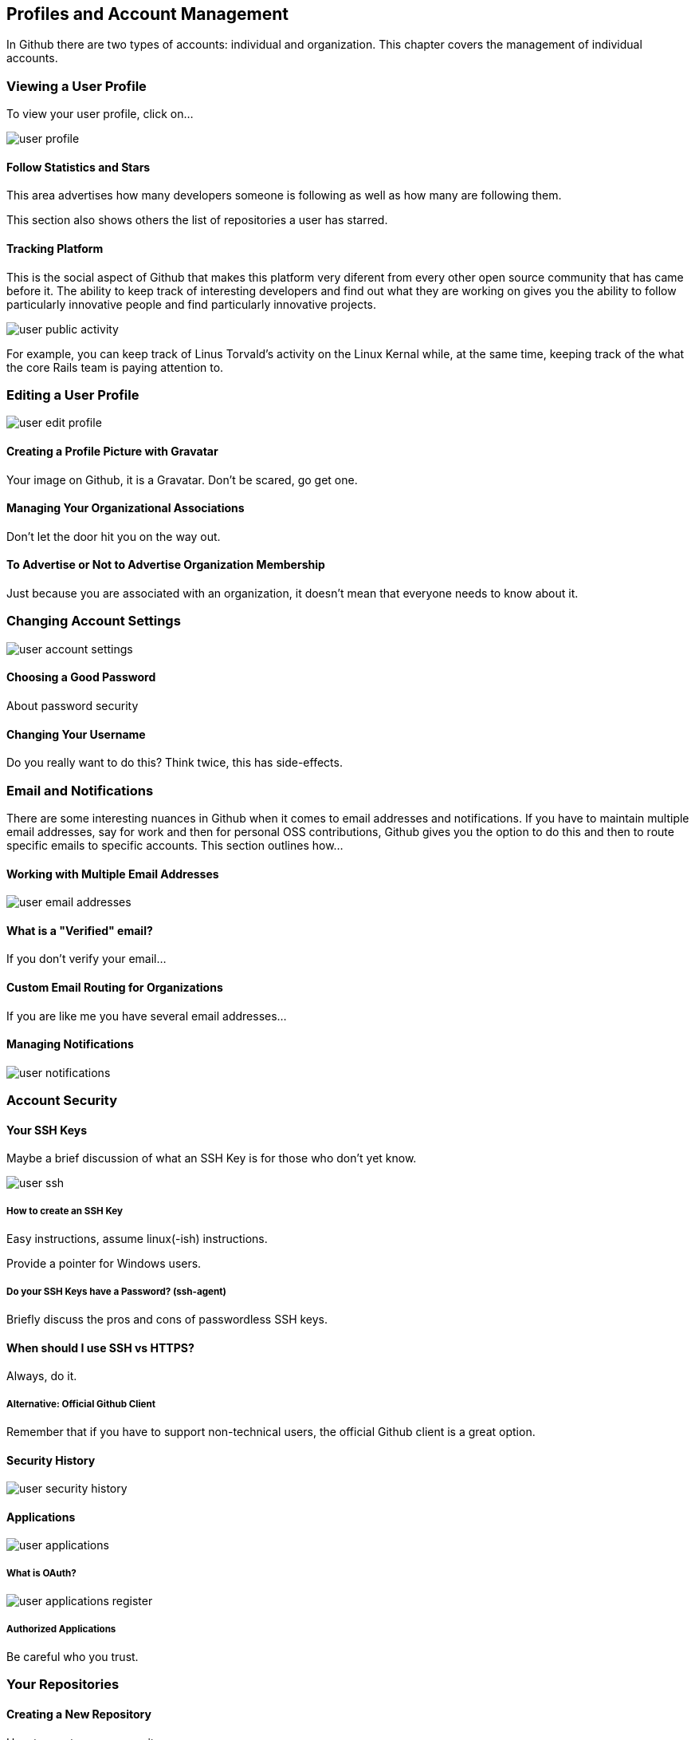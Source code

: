 [[manage-account]]
== Profiles and Account Management

In Github there are two types of accounts: individual and
organization.  This chapter covers the management of individual accounts.

=== Viewing a User Profile

To view your user profile, click on...

image::images/user-profile.png[]

==== Follow Statistics and Stars

This area advertises how many developers someone is following as well as
how many are following them.    

This section also shows others the list of repositories a user has starred.

==== Tracking Platform

This is the social aspect of Github that makes this platform very
diferent from every other open source community that has came before
it.   The ability to keep track of interesting developers and find out
what they are working on gives you the ability to follow particularly
innovative people and find particularly innovative projects.

image::images/user-public-activity.png[]

For example, you can keep track of Linus Torvald's activity on the
Linux Kernal while, at the same time, keeping track of the what the
core Rails team is paying attention to.

=== Editing a User Profile

image::images/user-edit-profile.png[]

==== Creating a Profile Picture with Gravatar

Your image on Github, it is a Gravatar.   Don't be scared, go get one.

==== Managing Your Organizational Associations

Don't let the door hit you on the way out.

==== To Advertise or Not to Advertise Organization Membership

Just because you are associated with an organization, it doesn't mean
that everyone needs to know about it.

=== Changing Account Settings

image::images/user-account-settings.png[]

==== Choosing a Good Password

About password security

==== Changing Your Username

Do you really want to do this?   Think twice, this has side-effects.

=== Email and Notifications

There are some interesting nuances in Github when it comes to email
addresses and notifications.    If you have to maintain multiple
email addresses, say for work and then for personal OSS contributions,
Github gives you the option to do this and then to route specific
emails to specific accounts.  This section outlines how...

==== Working with Multiple Email Addresses

image::images/user-email-addresses.png[]

==== What is a "Verified" email?

If you don't verify your email...

==== Custom Email Routing for Organizations

If you are like me you have several email addresses...

==== Managing Notifications

image::images/user-notifications.png[]

=== Account Security

==== Your SSH Keys

Maybe a brief discussion of what an SSH Key is for those who don't yet know.

image::images/user-ssh.png[]

===== How to create an SSH Key

Easy instructions, assume linux(-ish) instructions.

Provide a pointer for Windows users.

===== Do your SSH Keys have a Password? (ssh-agent)

Briefly discuss the pros and cons of passwordless SSH keys.

==== When should I use SSH vs HTTPS?

Always, do it.

===== Alternative: Official Github Client

Remember that if you have to support non-technical users, the official
Github client is a great option.

==== Security History

image::images/user-security-history.png[]

==== Applications

image::images/user-applications.png[]

===== What is OAuth?

image::images/user-applications-register.png[]

===== Authorized Applications

Be careful who you trust.

=== Your Repositories

==== Creating a New Repository

How to create a new repository.

==== How to Decide: Private vs Public

Github is a great way to unintentionally make a bunch of code public
by mistake.

==== Leaving a Repository

If you need to leave, here's the exit.

=== Deleting Your Account

Now why would you want to go and do a thing like that?   If you do,
refer to the User Account Settings (xref).

=== Github Billing Preferences

If you are going to have private repositories with private
contributors, Github is going to require a subscription plan.   To
open your billing preferences, click...

image::images/user-billing.png[]

==== Payment History and Invoices

If you need to obtain an invoice for your Github account (maybe
because you need to convince your boss to pay for a Github account?).
There is a helpful list of invoices.

image::images/user-billing-history.png[]


